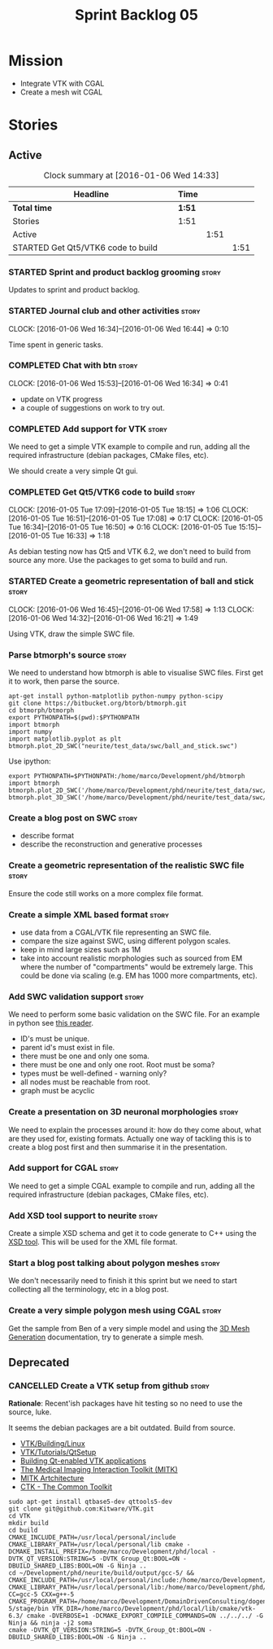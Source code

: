 #+title: Sprint Backlog 05
#+options: date:nil toc:nil author:nil num:nil
#+todo: STARTED | COMPLETED CANCELLED POSTPONED
#+tags: { story(s) spike(p) }

* Mission

- Integrate VTK with CGAL
- Create a mesh wit CGAL

* Stories

** Active

#+begin: clocktable :maxlevel 3 :scope subtree :indent nil :emphasize nil :scope file :narrow 75
#+CAPTION: Clock summary at [2016-01-06 Wed 14:33]
| <75>                                                                        |        |      |      |
| Headline                                                                    | Time   |      |      |
|-----------------------------------------------------------------------------+--------+------+------|
| *Total time*                                                                | *1:51* |      |      |
|-----------------------------------------------------------------------------+--------+------+------|
| Stories                                                                     | 1:51   |      |      |
| Active                                                                      |        | 1:51 |      |
| STARTED Get Qt5/VTK6 code to build                                          |        |      | 1:51 |
#+end:

*** STARTED Sprint and product backlog grooming                       :story:

Updates to sprint and product backlog.

*** STARTED Journal club and other activities                         :story:
    CLOCK: [2016-01-06 Wed 16:34]--[2016-01-06 Wed 16:44] =>  0:10

Time spent in generic tasks.

*** COMPLETED Chat with btn                                           :story:
    CLOSED: [2016-01-06 Wed 16:46]
    CLOCK: [2016-01-06 Wed 15:53]--[2016-01-06 Wed 16:34] =>  0:41

- update on VTK progress
- a couple of suggestions on work to try out.

*** COMPLETED Add support for VTK                                     :story:
    CLOSED: [2016-01-06 Wed 16:49]

We need to get a simple VTK example to compile and run, adding all the
required infrastructure (debian packages, CMake files, etc).

We should create a very simple Qt gui.

*** COMPLETED Get Qt5/VTK6 code to build                              :story:
    CLOSED: [2016-01-06 Wed 16:45]
    CLOCK: [2016-01-05 Tue 17:09]--[2016-01-05 Tue 18:15] =>  1:06
    CLOCK: [2016-01-05 Tue 16:51]--[2016-01-05 Tue 17:08] =>  0:17
    CLOCK: [2016-01-05 Tue 16:34]--[2016-01-05 Tue 16:50] =>  0:16
    CLOCK: [2016-01-05 Tue 15:15]--[2016-01-05 Tue 16:33] =>  1:18

As debian testing now has Qt5 and VTK 6.2, we don't need to build from
source any more. Use the packages to get soma to build and run.

*** STARTED Create a geometric representation of ball and stick       :story:
    CLOCK: [2016-01-06 Wed 16:45]--[2016-01-06 Wed 17:58] =>  1:13
    CLOCK: [2016-01-06 Wed 14:32]--[2016-01-06 Wed 16:21] =>  1:49

Using VTK, draw the simple SWC file.

*** Parse btmorph's source                                            :story:

We need to understand how btmorph is able to visualise SWC
files. First get it to work, then parse the source.

: apt-get install python-matplotlib python-numpy python-scipy
: git clone https://bitbucket.org/btorb/btmorph.git
: cd btmorph/btmorph
: export PYTHONPATH=$(pwd):$PYTHONPATH
: import btmorph
: import numpy
: import matplotlib.pyplot as plt
: btmorph.plot_2D_SWC("neurite/test_data/swc/ball_and_stick.swc")

Use ipython:

: export PYTHONPATH=$PYTHONPATH:/home/marco/Development/phd/btmorph
: import btmorph
: btmorph.plot_2D_SWC('/home/marco/Development/phd/neurite/test_data/swc/ball_and_stick.swc')
: btmorph.plot_3D_SWC('/home/marco/Development/phd/neurite/test_data/swc/ball_and_stick.swc')

*** Create a blog post on SWC                                         :story:

- describe format
- describe the reconstruction and generative processes

*** Create a geometric representation of the realistic SWC file       :story:

Ensure the code still works on a more complex file format.

*** Create a simple XML based format                                  :story:

- use data from a CGAL/VTK file representing an SWC file.
- compare the size against SWC, using different polygon scales.
- keep in mind large sizes such as 1M
- take into account realistic morphologies such as sourced from EM
  where the number of "compartments" would be extremely large. This
  could be done via scaling (e.g. EM has 1000 more compartments, etc).

*** Add SWC validation support                                        :story:

We need to perform some basic validation on the SWC file. For an
example in python see
[[https://senselab.med.yale.edu/modeldb/ShowModel.cshtml?model%3D168858&file%3D%255CCoskrenEtAl2015%255CHHmodel%255CScripts%255CPython%255Clib%255CSwc.py][this
reader]].

- ID's must be unique.
- parent id's must exist in file.
- there must be one and only one soma.
- there must be one and only one root. Root must be soma?
- types must be well-defined - warning only?
- all nodes must be reachable from root.
- graph must be acyclic

*** Create a presentation on 3D neuronal morphologies                 :story:

We need to explain the processes around it: how do they come about,
what are they used for, existing formats. Actually one way of tackling
this is to create a blog post first and then summarise it in the
presentation.

*** Add support for CGAL                                              :story:

We need to get a simple CGAL example to compile and run, adding all
the required infrastructure (debian packages, CMake files, etc).

*** Add XSD tool support to neurite                                   :story:

Create a simple XSD schema and get it to code generate to C++ using
the [[http://www.codesynthesis.com/products/xsd/][XSD tool]]. This will be used for the XML file format.

*** Start a blog post talking about polygon meshes                    :story:

We don't necessarily need to finish it this sprint but we need to
start collecting all the terminology, etc in a blog post.

*** Create a very simple polygon mesh using CGAL                      :story:

Get the sample from Ben of a very simple model and using the
[[http://doc.cgal.org/latest/Mesh_3/][3D Mesh Generation]]
documentation, try to generate a simple mesh.
** Deprecated
*** CANCELLED Create a VTK setup from github                          :story:
    CLOSED: [2016-01-05 Tue 16:35]

*Rationale*: Recent'ish packages have hit testing so no need to use
the source, luke.

It seems the debian packages are a bit outdated. Build from source.

- [[http://www.vtk.org/Wiki/VTK/Building/Linux][VTK/Building/Linux]]
- [[http://www.vtk.org/Wiki/VTK/Tutorials/QtSetup][VTK/Tutorials/QtSetup]]
- [[https://www.youtube.com/watch?v%3Dsb5FTVGqhPo][Building Qt-enabled VTK applications]]
- [[http://mitk.org/wiki/MITK][The Medical Imaging Interaction Toolkit (MITK)]]
- [[http://docs.mitk.org/2015.05/Architecture.html][MITK Artchitecture]]
- [[http://www.commontk.org/index.php/Main_Page][CTK - The Common Toolkit]]

: sudo apt-get install qtbase5-dev qttools5-dev
: git clone git@github.com:Kitware/VTK.git
: cd VTK
: mkdir build
: cd build
: CMAKE_INCLUDE_PATH=/usr/local/personal/include CMAKE_LIBRARY_PATH=/usr/local/personal/lib cmake -DCMAKE_INSTALL_PREFIX=/home/marco/Development/phd/local -DVTK_QT_VERSION:STRING=5 -DVTK_Group_Qt:BOOL=ON -DBUILD_SHARED_LIBS:BOOL=ON -G Ninja ..
: cd ~/Development/phd/neurite/build/output/gcc-5/ && CMAKE_INCLUDE_PATH=/usr/local/personal/include:/home/marco/Development/phd/local/include CMAKE_LIBRARY_PATH=/usr/local/personal/lib:/home/marco/Development/phd/local/lib CC=gcc-5 CXX=g++-5 CMAKE_PROGRAM_PATH=/home/marco/Development/DomainDrivenConsulting/dogen/build/output/gcc-5/stage/bin VTK_DIR=/home/marco/Development/phd/local/lib/cmake/vtk-6.3/ cmake -DVERBOSE=1 -DCMAKE_EXPORT_COMPILE_COMMANDS=ON ../../../ -G Ninja && ninja -j2 soma
: cmake -DVTK_QT_VERSION:STRING=5 -DVTK_Group_Qt:BOOL=ON -DBUILD_SHARED_LIBS:BOOL=ON -G Ninja ..
